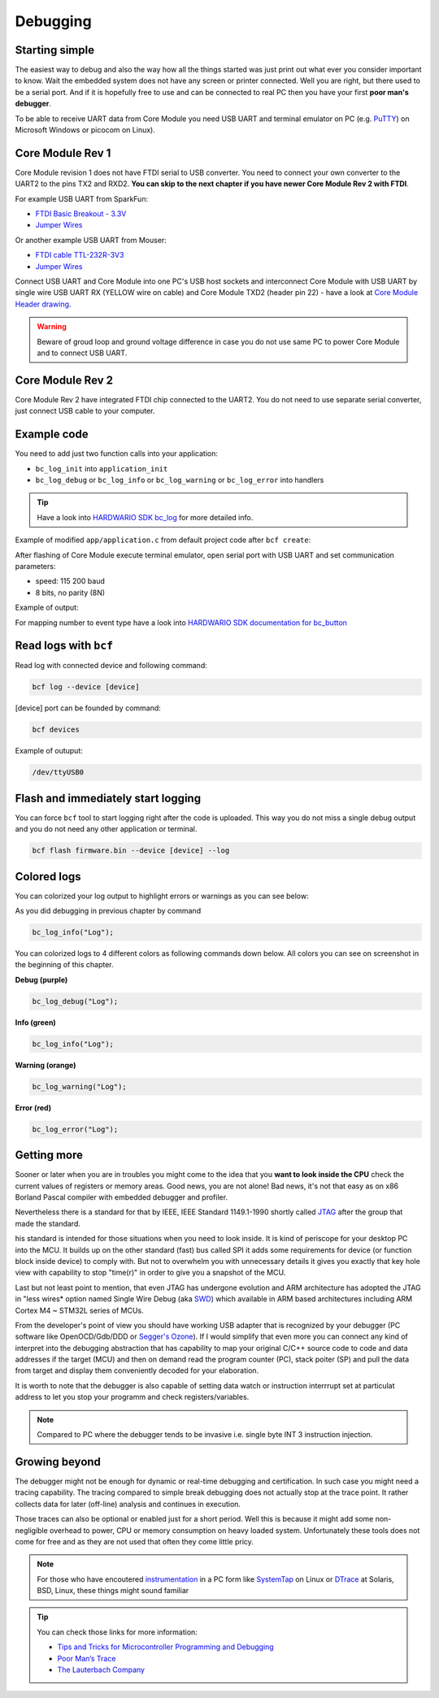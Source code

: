 #########
Debugging
#########

***************
Starting simple
***************

The easiest way to debug and also the way how all the things started was just print out what ever you consider important to know.
Wait the embedded system does not have any screen or printer connected. Well you are right, but there used to be a serial port.
And if it is hopefully free to use and can be connected to real PC then you have your first **poor man's debugger**.

To be able to receive UART data from Core Module you need USB UART and terminal emulator on PC
(e.g. `PuTTY <https://www.chiark.greenend.org.uk/~sgtatham/putty/latest.html>`_) on Microsoft Windows or picocom on Linux).

*****************
Core Module Rev 1
*****************

Core Module revision 1 does not have FTDI serial to USB converter.
You need to connect your own converter to the UART2 to the pins TX2 and RXD2.
**You can skip to the next chapter if you have newer Core Module Rev 2 with FTDI**.

For example USB UART from SparkFun:

- `FTDI Basic Breakout - 3.3V <https://www.sparkfun.com/products/9873>`_
- `Jumper Wires <https://www.sparkfun.com/products/11709>`_

Or another example USB UART from Mouser:

- `FTDI cable TTL-232R-3V3 <https://eu.mouser.com/search/ProductDetail.aspx?qs=Xb8IjHhkxj627GFcejHp0Q%3d%3d>`_
- `Jumper Wires <https://eu.mouser.com/search/ProductDetail.aspx?R=0virtualkey0virtualkeyMIKROE-513>`_

Connect USB UART and Core Module into one PC's USB host sockets and interconnect Core Module with USB UART by single wire
USB UART RX (YELLOW wire on cable) and Core Module TXD2 (header pin 22) -
have a look at `Core Module Header drawing <https://developers.hardwario.com/hardware/header-pinout>`_.

.. warning::

    Beware of groud loop and ground voltage difference in case you do not use same PC to power Core Module and to connect USB UART.

*****************
Core Module Rev 2
*****************

Core Module Rev 2 have integrated FTDI chip connected to the UART2.
You do not need to use separate serial converter, just connect USB cable to your computer.

************
Example code
************

You need to add just two function calls into your application:

- ``bc_log_init`` into ``application_init``
- ``bc_log_debug`` or ``bc_log_info`` or ``bc_log_warning`` or ``bc_log_error`` into handlers

.. tip::

    Have a look into `HARDWARIO SDK bc_log <https://sdk.hardwario.com/group__bc__log.html>`_ for more detailed info.

Example of modified ``app/application.c`` from default project code after ``bcf create``:

.. code-block:: c
    :linenos:

    #include <application.h>

    // LED instance
    bc_led_t led;

    // Button instance
    bc_button_t button;

    void button_event_handler(bc_button_t *self, bc_button_event_t event, void *event_param)
    {
        (void) self;
        (void) event_param;

        if (event == BC_BUTTON_EVENT_PRESS)
        {
            bc_led_set_mode(&led, BC_LED_MODE_TOGGLE);
        }
        // Logging in action
        bc_log_info("Button event handler - event: %i", event);
    }

    void application_init(void)
    {
        // Initialize logging
        bc_log_init(BC_LOG_LEVEL_DEBUG, BC_LOG_TIMESTAMP_ABS);

        // Initialize LED
        bc_led_init(&led, BC_GPIO_LED, false, false);
        bc_led_set_mode(&led, BC_LED_MODE_ON);

        // Initialize button
        bc_button_init(&button, BC_GPIO_BUTTON, BC_GPIO_PULL_DOWN, false);
        bc_button_set_event_handler(&button, button_event_handler, NULL);
    }

After flashing of Core Module execute terminal emulator, open serial port with USB UART and set communication parameters:

- speed: 115 200 baud
- 8 bits, no parity (8N)

Example of output:

.. code-block:: c
    :linenos:

        # 4.54 <I> Button event handler - event: 0
        # 4.84 <I> Button event handler - event: 1
        # 4.84 <I> Button event handler - event: 2
        # 10.24 <I> Button event handler - event: 0
        # 12.24 <I> Button event handler - event: 3
        # 13.64 <I> Button event handler - event: 1

For mapping number to event type have a look into `HARDWARIO SDK documentation for bc_button <https://sdk.hardwario.com/bc__button_8h_source.html#l00013>`_

**********************
Read logs with ``bcf``
**********************

Read log with connected device and following command:

.. code-block:: console

    bcf log --device [device]

[device] port can be founded by command:

.. code-block:: console

    bcf devices

Example of outuput:

.. code-block:: console

    /dev/ttyUSB0

***********************************
Flash and immediately start logging
***********************************

You can force ``bcf`` tool to start logging right after the code is uploaded.
This way you do not miss a single debug output and you do not need any other application or terminal.

.. code-block:: console

    bcf flash firmware.bin --device [device] --log

************
Colored logs
************

You can colorized your log output to highlight errors or warnings as you can see below:


As you did debugging in previous chapter by command

.. code-block:: console

    bc_log_info("Log");

You can colorized logs to 4 different colors as following commands down below. All colors you can see on screenshot in the beginning of this chapter.

**Debug (purple)**

.. code-block:: console

    bc_log_debug("Log");

**Info (green)**

.. code-block:: console

    bc_log_info("Log");

**Warning (orange)**

.. code-block:: console

    bc_log_warning("Log");

**Error (red)**

.. code-block:: console

    bc_log_error("Log");

************
Getting more
************

Sooner or later when you are in troubles you might come to the idea that you **want to look inside the CPU** check the current values of registers or memory areas.
Good news, you are not alone! Bad news, it's not that easy as on x86 Borland Pascal compiler with embedded debugger and profiler.

Nevertheless there is a standard for that by IEEE, IEEE Standard 1149.1-1990 shortly called `JTAG <https://en.wikipedia.org/wiki/JTAG>`_
after the group that made the standard.

his standard is intended for those situations when you need to look inside. It is kind of periscope for your desktop PC into the MCU.
It builds up on the other standard (fast) bus called SPI it adds some requirements for device (or function block inside device) to comply with.
But not to overwhelm you with unnecessary details it gives you exactly that key hole view with capability to stop "time(r)" in order to give you a snapshot of the MCU.

Last but not least point to mention, that even JTAG has undergone evolution and ARM architecture has adopted the
JTAG in "less wires* option named Single Wire Debug (aka `SWD <https://www.pls-mc.com/products/serial-wire-debug-swd-support/>`_)
which available in ARM based architectures including ARM Cortex M4 ~ STM32L series of MCUs.


From the developer's point of view you should have working USB adapter that is recognized by your debugger
(PC software like OpenOCD/Gdb/DDD or `Segger's Ozone <https://www.segger.com/products/development-tools/ozone-j-link-debugger/>`_).
If I would simplify that even more you can connect any kind of interpret into the debugging abstraction that
has capability to map your original C/C++ source code to code and data addresses if the target (MCU) and then on demand read the program counter (PC),
stack poiter (SP) and pull the data from target and display them conveniently decoded for your elaboration.

It is worth to note that the debugger is also capable of setting data watch or instruction interrrupt set at particulat address to let you stop
your programm and check registers/variables.

.. note::

    Compared to PC where the debugger tends to be invasive i.e. single byte INT 3 instruction injection.

**************
Growing beyond
**************

The debugger might not be enough for dynamic or real-time debugging and certification.
In such case you might need a tracing capability.
The tracing compared to simple break debugging does not actually stop at the trace point.
It rather collects data for later (off-line) analysis and continues in execution.

Those traces can also be optional or enabled just for a short period. Well this is because it might add some non-negligible overhead to power,
CPU or memory consumption on heavy loaded system. Unfortunately these tools does not come for free and as they are not used that often they come little pricy.

.. note::

    For those who have encoutered `instrumentation <https://en.wikipedia.org/wiki/Instrumentation_(computer_programming)>`_
    in a PC form like `SystemTap <https://en.wikipedia.org/wiki/SystemTap>`_ on Linux or `DTrace <https://en.wikipedia.org/wiki/DTrace>`_ at
    Solaris, BSD, Linux, these things might sound familiar

.. tip::

    You can check those links for more information:

    - `Tips and Tricks for Microcontroller Programming and Debugging <https://www.youtube.com/watch?v=cDaG1CdP5Ew>`_
    - `Poor Man’s Trace <https://mcuoneclipse.com/2015/04/04/poor-mans-trace-free-of-charge-function-entryexit-trace-with-gnu-tools/>`_
    - `The Lauterbach Company <https://www.lauterbach.com/frames.html?home.html>`_
